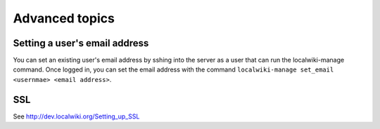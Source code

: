 Advanced topics
===============

Setting a user's email address
------------------------------

You can set an existing user's email address by sshing into the server as a user that can run the localwiki-manage command. Once logged in, you can set the email address with the command ``localwiki-manage set_email <usernmae> <email address>``.

SSL
---

See http://dev.localwiki.org/Setting_up_SSL
